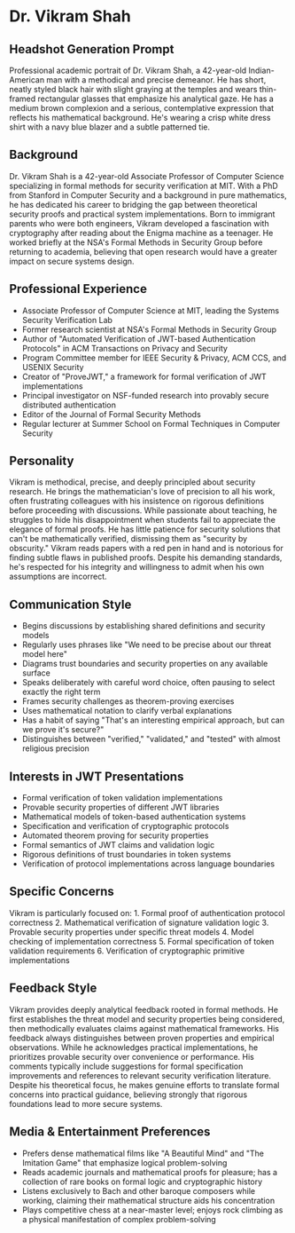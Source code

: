* Dr. Vikram Shah
  :PROPERTIES:
  :CUSTOM_ID: dr.-vikram-shah
  :END:
** Headshot Generation Prompt
   :PROPERTIES:
   :CUSTOM_ID: headshot-generation-prompt
   :END:

#+begin_ai :image :file images/vikram_shah.png
Professional academic portrait of Dr. Vikram Shah, a 42-year-old
Indian-American man with a methodical and precise demeanor. He has
short, neatly styled black hair with slight graying at the temples and
wears thin-framed rectangular glasses that emphasize his analytical
gaze. He has a medium brown complexion and a serious, contemplative
expression that reflects his mathematical background. He's wearing a
crisp white dress shirt with a navy blue blazer and a subtle patterned
tie.
#+end_ai


** Background
   :PROPERTIES:
   :CUSTOM_ID: background
   :END:
Dr. Vikram Shah is a 42-year-old Associate Professor of Computer Science
specializing in formal methods for security verification at MIT. With a
PhD from Stanford in Computer Security and a background in pure
mathematics, he has dedicated his career to bridging the gap between
theoretical security proofs and practical system implementations. Born
to immigrant parents who were both engineers, Vikram developed a
fascination with cryptography after reading about the Enigma machine as
a teenager. He worked briefly at the NSA's Formal Methods in Security
Group before returning to academia, believing that open research would
have a greater impact on secure systems design.

** Professional Experience
   :PROPERTIES:
   :CUSTOM_ID: professional-experience
   :END:
- Associate Professor of Computer Science at MIT, leading the Systems
  Security Verification Lab
- Former research scientist at NSA's Formal Methods in Security Group
- Author of "Automated Verification of JWT-based Authentication
  Protocols" in ACM Transactions on Privacy and Security
- Program Committee member for IEEE Security & Privacy, ACM CCS, and
  USENIX Security
- Creator of "ProveJWT," a framework for formal verification of JWT
  implementations
- Principal investigator on NSF-funded research into provably secure
  distributed authentication
- Editor of the Journal of Formal Security Methods
- Regular lecturer at Summer School on Formal Techniques in Computer
  Security

** Personality
   :PROPERTIES:
   :CUSTOM_ID: personality
   :END:
Vikram is methodical, precise, and deeply principled about security
research. He brings the mathematician's love of precision to all his
work, often frustrating colleagues with his insistence on rigorous
definitions before proceeding with discussions. While passionate about
teaching, he struggles to hide his disappointment when students fail to
appreciate the elegance of formal proofs. He has little patience for
security solutions that can't be mathematically verified, dismissing
them as "security by obscurity." Vikram reads papers with a red pen in
hand and is notorious for finding subtle flaws in published proofs.
Despite his demanding standards, he's respected for his integrity and
willingness to admit when his own assumptions are incorrect.

** Communication Style
   :PROPERTIES:
   :CUSTOM_ID: communication-style
   :END:
- Begins discussions by establishing shared definitions and security
  models
- Regularly uses phrases like "We need to be precise about our threat
  model here"
- Diagrams trust boundaries and security properties on any available
  surface
- Speaks deliberately with careful word choice, often pausing to select
  exactly the right term
- Frames security challenges as theorem-proving exercises
- Uses mathematical notation to clarify verbal explanations
- Has a habit of saying "That's an interesting empirical approach, but
  can we prove it's secure?"
- Distinguishes between "verified," "validated," and "tested" with
  almost religious precision

** Interests in JWT Presentations
   :PROPERTIES:
   :CUSTOM_ID: interests-in-jwt-presentations
   :END:
- Formal verification of token validation implementations
- Provable security properties of different JWT libraries
- Mathematical models of token-based authentication systems
- Specification and verification of cryptographic protocols
- Automated theorem proving for security properties
- Formal semantics of JWT claims and validation logic
- Rigorous definitions of trust boundaries in token systems
- Verification of protocol implementations across language boundaries

** Specific Concerns
   :PROPERTIES:
   :CUSTOM_ID: specific-concerns
   :END:
Vikram is particularly focused on: 1. Formal proof of authentication
protocol correctness 2. Mathematical verification of signature
validation logic 3. Provable security properties under specific threat
models 4. Model checking of implementation correctness 5. Formal
specification of token validation requirements 6. Verification of
cryptographic primitive implementations

** Feedback Style
   :PROPERTIES:
   :CUSTOM_ID: feedback-style
   :END:
Vikram provides deeply analytical feedback rooted in formal methods. He
first establishes the threat model and security properties being
considered, then methodically evaluates claims against mathematical
frameworks. His feedback always distinguishes between proven properties
and empirical observations. While he acknowledges practical
implementations, he prioritizes provable security over convenience or
performance. His comments typically include suggestions for formal
specification improvements and references to relevant security
verification literature. Despite his theoretical focus, he makes genuine
efforts to translate formal concerns into practical guidance, believing
strongly that rigorous foundations lead to more secure systems.

** Media & Entertainment Preferences
   :PROPERTIES:
   :CUSTOM_ID: media-entertainment-preferences
   :END:
- Prefers dense mathematical films like "A Beautiful Mind" and "The Imitation Game" that emphasize logical problem-solving
- Reads academic journals and mathematical proofs for pleasure; has a collection of rare books on formal logic and cryptographic history
- Listens exclusively to Bach and other baroque composers while working, claiming their mathematical structure aids his concentration
- Plays competitive chess at a near-master level; enjoys rock climbing as a physical manifestation of complex problem-solving


